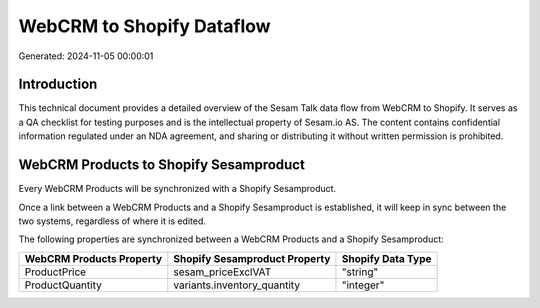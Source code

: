 ==========================
WebCRM to Shopify Dataflow
==========================

Generated: 2024-11-05 00:00:01

Introduction
------------

This technical document provides a detailed overview of the Sesam Talk data flow from WebCRM to Shopify. It serves as a QA checklist for testing purposes and is the intellectual property of Sesam.io AS. The content contains confidential information regulated under an NDA agreement, and sharing or distributing it without written permission is prohibited.

WebCRM Products to Shopify Sesamproduct
---------------------------------------
Every WebCRM Products will be synchronized with a Shopify Sesamproduct.

Once a link between a WebCRM Products and a Shopify Sesamproduct is established, it will keep in sync between the two systems, regardless of where it is edited.

The following properties are synchronized between a WebCRM Products and a Shopify Sesamproduct:

.. list-table::
   :header-rows: 1

   * - WebCRM Products Property
     - Shopify Sesamproduct Property
     - Shopify Data Type
   * - ProductPrice
     - sesam_priceExclVAT
     - "string"
   * - ProductQuantity
     - variants.inventory_quantity
     - "integer"

